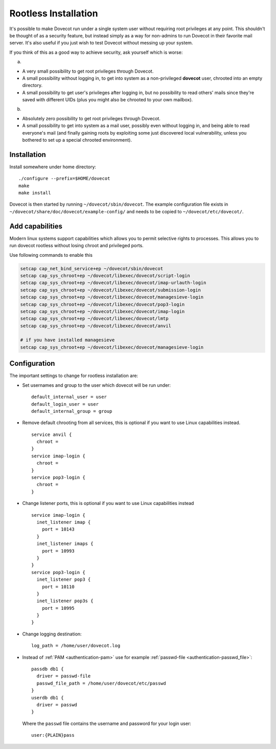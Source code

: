 =====================
Rootless Installation
=====================

It's possible to make Dovecot run under a single system user without
requiring root privileges at any point. This shouldn't be thought of as
a security feature, but instead simply as a way for non-admins to run
Dovecot in their favorite mail server. It's also useful if you just wish
to test Dovecot without messing up your system.

If you think of this as a good way to achieve security, ask yourself
which is worse:

a)

-  A very small possibility to get root privileges through Dovecot.

-  A small possibility without logging in, to get into system as a
   non-privileged **dovecot** user, chrooted into an empty directory.

-  A small possibility to get user's privileges after logging in, but no
   possibility to read others' mails since they're saved with different
   UIDs (plus you might also be chrooted to your own mailbox).

b)

-  Absolutely zero possibility to get root privileges through Dovecot.

-  A small possibility to get into system as a mail user, possibly even
   without logging in, and being able to read everyone's mail (and
   finally gaining roots by exploiting some just discovered local
   vulnerability, unless you bothered to set up a special chrooted
   environment).

Installation
------------

Install somewhere under home directory:

::

   ./configure --prefix=$HOME/dovecot
   make
   make install

Dovecot is then started by running ``~/dovecot/sbin/dovecot``. The
example configuration file exists in
``~/dovecot/share/doc/dovecot/example-config/`` and needs to be copied
to ``~/dovecot/etc/dovecot/``.

Add capabilities
----------------

Modern linux systems support capabilities which allows you to permit
selective rights to processes. This allows you to run dovecot rootless
without losing chroot and privileged ports.

Use following commands to enable this

.. code:: bash

  setcap cap_net_bind_service+ep ~/dovecot/sbin/dovecot
  setcap cap_sys_chroot+ep ~/dovecot/libexec/dovecot/script-login
  setcap cap_sys_chroot+ep ~/dovecot/libexec/dovecot/imap-urlauth-login
  setcap cap_sys_chroot+ep ~/dovecot/libexec/dovecot/submission-login
  setcap cap_sys_chroot+ep ~/dovecot/libexec/dovecot/managesieve-login
  setcap cap_sys_chroot+ep ~/dovecot/libexec/dovecot/pop3-login
  setcap cap_sys_chroot+ep ~/dovecot/libexec/dovecot/imap-login
  setcap cap_sys_chroot+ep ~/dovecot/libexec/dovecot/lmtp
  setcap cap_sys_chroot+ep ~/dovecot/libexec/dovecot/anvil

  # if you have installed managesieve
  setcap cap_sys_chroot+ep ~/dovecot/libexec/dovecot/managesieve-login

Configuration
-------------

The important settings to change for rootless installation are:

-  Set usernames and group to the user which dovecot will be run under:

   ::

      default_internal_user = user
      default_login_user = user
      default_internal_group = group

-  Remove default chrooting from all services, this is optional if you want
   to use Linux capabilities instead.

   ::

      service anvil {
        chroot = 
      }
      service imap-login {
        chroot = 
      }
      service pop3-login {
        chroot = 
      }

-  Change listener ports, this is optional if you want to use Linux
   capabilities instead

   ::

      service imap-login {
        inet_listener imap {
          port = 10143
        }
        inet_listener imaps {
          port = 10993
        }
      }
      service pop3-login {
        inet_listener pop3 {
          port = 10110
        }
        inet_listener pop3s {
          port = 10995
        }
      }

-  Change logging destination:

   ::

      log_path = /home/user/dovecot.log

-  Instead of :ref:`PAM <authentication-pam>` use for example :ref:`passwd-file <authentication-passwd_file>`:

   ::

      passdb db1 {
        driver = passwd-file
        passwd_file_path = /home/user/dovecot/etc/passwd
      }
      userdb db1 {
        driver = passwd
      }

   Where the ``passwd`` file contains the username and password for your
   login user:

   ::

      user:{PLAIN}pass
